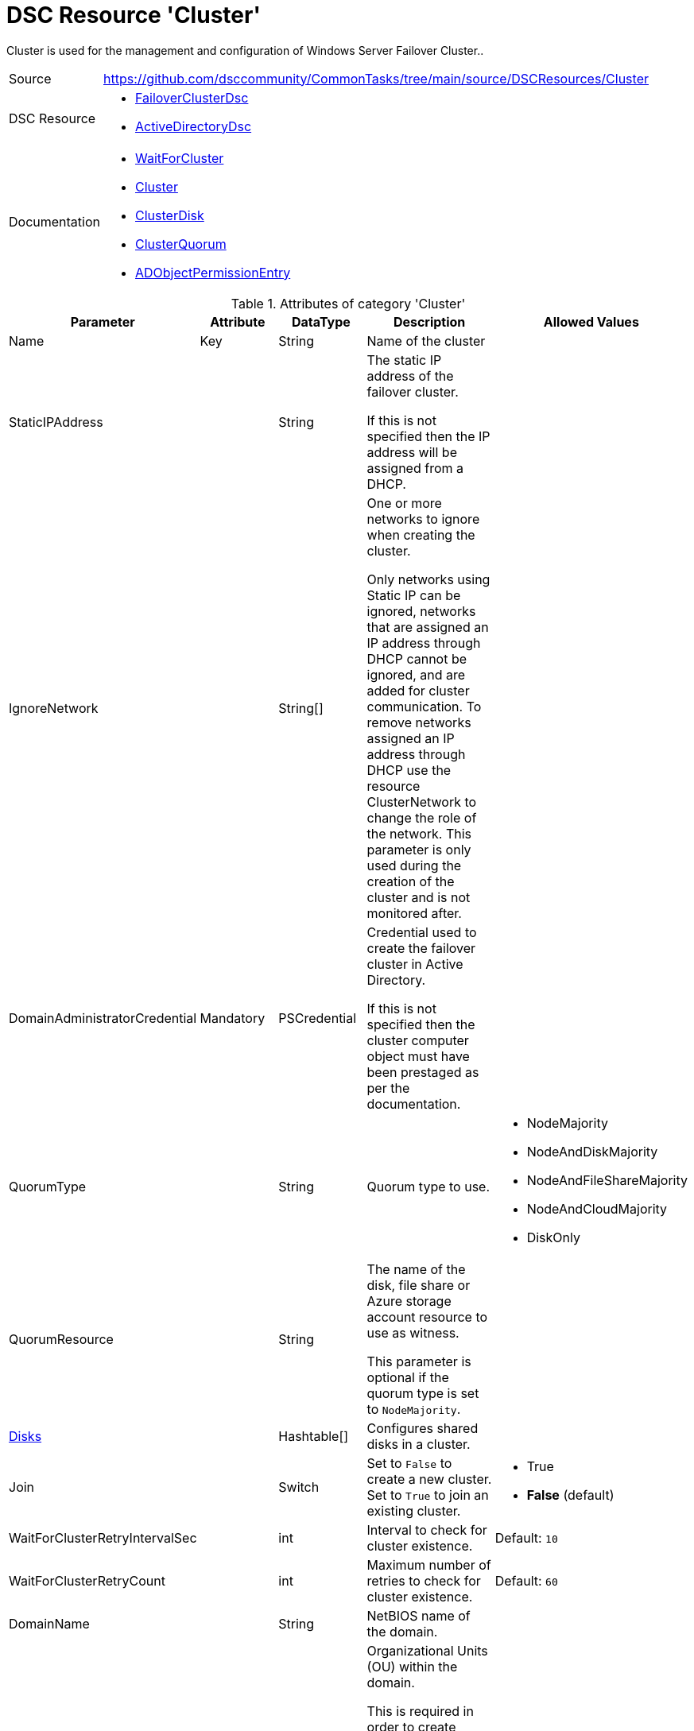 // CommonTasks YAML Reference: Cluster
// ===================================

:YmlCategory: Cluster

:abstract:    {YmlCategory} is used for the management and configuration of Windows Server Failover Cluster..

[#dscyml_cluster, {YmlCategory}]
= DSC Resource '{YmlCategory}'


[[dscyml_cluster_abstract, {abstract}]]
{abstract}


[cols="1,3a" options="autowidth" caption=]
|===
| Source         | https://github.com/dsccommunity/CommonTasks/tree/main/source/DSCResources/Cluster
| DSC Resource   | - https://github.com/dsccommunity/FailoverClusterDsc[FailoverClusterDsc]
                   - https://github.com/dsccommunity/ActiveDirectoryDsc[ActiveDirectoryDsc]
| Documentation  | - https://github.com/dsccommunity/FailoverClusterDsc/wiki/WaitForCluster[WaitForCluster]
                   - https://github.com/dsccommunity/FailoverClusterDsc/wiki/Cluster[Cluster]
                   - https://github.com/dsccommunity/FailoverClusterDsc/wiki/ClusterDisk[ClusterDisk]
                   - https://github.com/dsccommunity/FailoverClusterDsc/wiki/ClusterQuorum[ClusterQuorum]
                   - https://github.com/dsccommunity/ActiveDirectoryDsc/wiki/ADObjectPermissionEntry[ADObjectPermissionEntry]
|===


.Attributes of category '{YmlCategory}'
[cols="1,1,1,2a,1a" options="header"]
|===
| Parameter
| Attribute
| DataType
| Description
| Allowed Values

| Name
| Key
| String
| Name of the cluster
|

| StaticIPAddress
|
| String
| The static IP address of the failover cluster.

If this is not specified then the IP address will be assigned from a DHCP.
|

| IgnoreNetwork
|
| String[]
| One or more networks to ignore when creating the cluster.

Only networks using Static IP can be ignored, networks that are assigned an IP address through DHCP cannot be ignored, and are added for cluster communication.
To remove networks assigned an IP address through DHCP use the resource ClusterNetwork to change the role of the network.
This parameter is only used during the creation of the cluster and is not monitored after.
|

| DomainAdministratorCredential
| Mandatory
| PSCredential
| Credential used to create the failover cluster in Active Directory.

If this is not specified then the cluster computer object must have been prestaged as per the documentation.
|

| QuorumType
|
| String
| Quorum type to use.
| - NodeMajority
  - NodeAndDiskMajority
  - NodeAndFileShareMajority
  - NodeAndCloudMajority
  - DiskOnly

| QuorumResource
|
| String
| The name of the disk, file share or Azure storage account resource to use as witness.

This parameter is optional if the quorum type is set to `NodeMajority`.
|

| [[dscyml_cluster_disks, {YmlCategory}/Disks]]<<dscyml_cluster_disks_details, Disks>>
|
| Hashtable[]
| Configures shared disks in a cluster.
|

| Join
|
| Switch
| Set to `False` to create a new cluster. +
  Set to `True` to join an existing cluster.
| - True
  - *False* (default)

| WaitForClusterRetryIntervalSec
|
| int
| Interval to check for cluster existence.
| Default: `10`

| WaitForClusterRetryCount
|
| int
| Maximum number of retries to check for cluster existence.
| Default: `60`

| DomainName
|
| String
| NetBIOS name of the domain.
|

| OrganizationalUnitDn
|
| String
| Organizational Units (OU) within the domain.

This is required in order to create cluster roles.
When creating a cluster role the cluster service is creating the needed computer accounts.
|

|===


[[dscyml_cluster_disks_details]]
.Attributes of DSC Resource '<<dscyml_cluster_disks>>'
[cols="1,1,1,2a,1a" options="header"]
|===
| Parameter
| Attribute
| DataType
| Description
| Allowed Values

| Number
| Key
| String
| The disk number of the cluster disk.
|

| Label
| 
| String
| The disk label that should be assigned to the disk on the Failover Cluster disk resource.
|

| Ensure
| 
| String
| Define if the cluster disk should be added (`Present`) or removed.
| - *Present* (default)
  - Absent

|===


.Example
[source, yaml]
----
Cluster:
  Name: Cluster1
  StaticIPAddress: 10.0.0.1
  IgnoreNetwork:
    - 172.168.2.0/24
    - 192.168.12.0/16
  DomainAdministratorCredential: '[ENC=PE9ianMgVmVyc2lvbj0...=]'
  DomainName: contoso.com
  OrganizationalUnitDn: OU=Servers,DC=contoso,DC=com
  QuorumType: NodeAndDiskMajority
  QuorumResource: Disk5
  Disks:
    - Number: 1
      Label: Disk1
    - Number: 2
      Label: Disk2
    - Number: 3
      Label: Disk3
    - Number: 4
      Label: Disk4
    - Number: 5
      Label: Disk5
----
